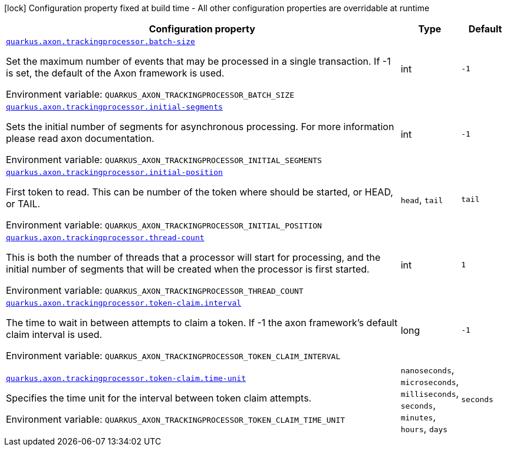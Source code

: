 [.configuration-legend]
icon:lock[title=Fixed at build time] Configuration property fixed at build time - All other configuration properties are overridable at runtime
[.configuration-reference.searchable, cols="80,.^10,.^10"]
|===

h|[.header-title]##Configuration property##
h|Type
h|Default

a| [[quarkus-axon-tracking-eventprocessor_quarkus-axon-trackingprocessor-batch-size]] [.property-path]##link:#quarkus-axon-tracking-eventprocessor_quarkus-axon-trackingprocessor-batch-size[`quarkus.axon.trackingprocessor.batch-size`]##

[.description]
--
Set the maximum number of events that may be processed in a single transaction. If -1 is set, the default of the Axon framework is used.


ifdef::add-copy-button-to-env-var[]
Environment variable: env_var_with_copy_button:+++QUARKUS_AXON_TRACKINGPROCESSOR_BATCH_SIZE+++[]
endif::add-copy-button-to-env-var[]
ifndef::add-copy-button-to-env-var[]
Environment variable: `+++QUARKUS_AXON_TRACKINGPROCESSOR_BATCH_SIZE+++`
endif::add-copy-button-to-env-var[]
--
|int
|`-1`

a| [[quarkus-axon-tracking-eventprocessor_quarkus-axon-trackingprocessor-initial-segments]] [.property-path]##link:#quarkus-axon-tracking-eventprocessor_quarkus-axon-trackingprocessor-initial-segments[`quarkus.axon.trackingprocessor.initial-segments`]##

[.description]
--
Sets the initial number of segments for asynchronous processing. For more information please read axon documentation.


ifdef::add-copy-button-to-env-var[]
Environment variable: env_var_with_copy_button:+++QUARKUS_AXON_TRACKINGPROCESSOR_INITIAL_SEGMENTS+++[]
endif::add-copy-button-to-env-var[]
ifndef::add-copy-button-to-env-var[]
Environment variable: `+++QUARKUS_AXON_TRACKINGPROCESSOR_INITIAL_SEGMENTS+++`
endif::add-copy-button-to-env-var[]
--
|int
|`-1`

a| [[quarkus-axon-tracking-eventprocessor_quarkus-axon-trackingprocessor-initial-position]] [.property-path]##link:#quarkus-axon-tracking-eventprocessor_quarkus-axon-trackingprocessor-initial-position[`quarkus.axon.trackingprocessor.initial-position`]##

[.description]
--
First token to read. This can be number of the token where should be started, or HEAD, or TAIL.


ifdef::add-copy-button-to-env-var[]
Environment variable: env_var_with_copy_button:+++QUARKUS_AXON_TRACKINGPROCESSOR_INITIAL_POSITION+++[]
endif::add-copy-button-to-env-var[]
ifndef::add-copy-button-to-env-var[]
Environment variable: `+++QUARKUS_AXON_TRACKINGPROCESSOR_INITIAL_POSITION+++`
endif::add-copy-button-to-env-var[]
--
a|`head`, `tail`
|`tail`

a| [[quarkus-axon-tracking-eventprocessor_quarkus-axon-trackingprocessor-thread-count]] [.property-path]##link:#quarkus-axon-tracking-eventprocessor_quarkus-axon-trackingprocessor-thread-count[`quarkus.axon.trackingprocessor.thread-count`]##

[.description]
--
This is both the number of threads that a processor will start for processing, and the initial number of segments that will be created when the processor is first started.


ifdef::add-copy-button-to-env-var[]
Environment variable: env_var_with_copy_button:+++QUARKUS_AXON_TRACKINGPROCESSOR_THREAD_COUNT+++[]
endif::add-copy-button-to-env-var[]
ifndef::add-copy-button-to-env-var[]
Environment variable: `+++QUARKUS_AXON_TRACKINGPROCESSOR_THREAD_COUNT+++`
endif::add-copy-button-to-env-var[]
--
|int
|`1`

a| [[quarkus-axon-tracking-eventprocessor_quarkus-axon-trackingprocessor-token-claim-interval]] [.property-path]##link:#quarkus-axon-tracking-eventprocessor_quarkus-axon-trackingprocessor-token-claim-interval[`quarkus.axon.trackingprocessor.token-claim.interval`]##

[.description]
--
The time to wait in between attempts to claim a token. If -1 the axon framework's default claim interval is used.


ifdef::add-copy-button-to-env-var[]
Environment variable: env_var_with_copy_button:+++QUARKUS_AXON_TRACKINGPROCESSOR_TOKEN_CLAIM_INTERVAL+++[]
endif::add-copy-button-to-env-var[]
ifndef::add-copy-button-to-env-var[]
Environment variable: `+++QUARKUS_AXON_TRACKINGPROCESSOR_TOKEN_CLAIM_INTERVAL+++`
endif::add-copy-button-to-env-var[]
--
|long
|`-1`

a| [[quarkus-axon-tracking-eventprocessor_quarkus-axon-trackingprocessor-token-claim-time-unit]] [.property-path]##link:#quarkus-axon-tracking-eventprocessor_quarkus-axon-trackingprocessor-token-claim-time-unit[`quarkus.axon.trackingprocessor.token-claim.time-unit`]##

[.description]
--
Specifies the time unit for the interval between token claim attempts.


ifdef::add-copy-button-to-env-var[]
Environment variable: env_var_with_copy_button:+++QUARKUS_AXON_TRACKINGPROCESSOR_TOKEN_CLAIM_TIME_UNIT+++[]
endif::add-copy-button-to-env-var[]
ifndef::add-copy-button-to-env-var[]
Environment variable: `+++QUARKUS_AXON_TRACKINGPROCESSOR_TOKEN_CLAIM_TIME_UNIT+++`
endif::add-copy-button-to-env-var[]
--
a|`nanoseconds`, `microseconds`, `milliseconds`, `seconds`, `minutes`, `hours`, `days`
|`seconds`

|===

